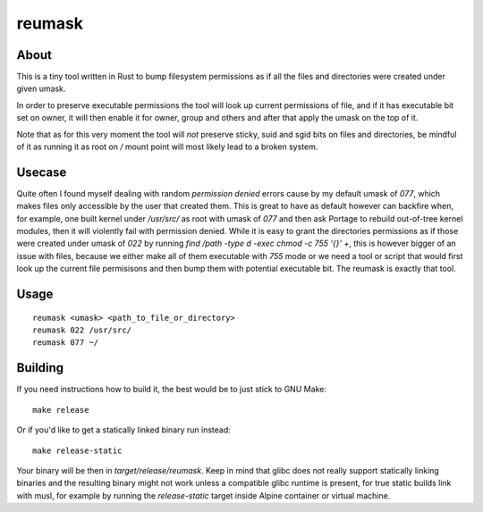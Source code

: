 reumask
=======

About
-----
This is a tiny tool written in Rust to bump filesystem permissions as if all the files and directories were created under given umask.

In order to preserve executable permissions the tool will look up current permissions of file, and if it has executable bit set on owner, it will then enable it for owner, group and others and after that apply the umask on the top of it.

Note that as for this very moment the tool will *not* preserve sticky, suid and sgid bits on files and directories, be mindful of it as running it as root on `/` mount point will most likely lead to a broken system.

Usecase
--------
Quite often I found myself dealing with random `permission denied` errors cause by my default umask of `077`, which makes files only accessible by the user that created them. This is great to have as default however can backfire when, for example, one built kernel under `/usr/src/` as root with umask of `077` and then ask Portage to rebuild out-of-tree kernel modules, then it will violently fail with permission denied. While it is easy to grant the directories permissions as if those were created under umask of `022` by running `find /path -type d -exec chmod -c 755 '{}' +`, this is however bigger of an issue with files, because we either make all of them executable with `755` mode or we need a tool or script that would first look up the current file permisisons and then bump them with potential executable bit. The reumask is exactly that tool.

Usage
-----
::

    reumask <umask> <path_to_file_or_directory>
    reumask 022 /usr/src/
    reumask 077 ~/

Building
--------
If you need instructions how to build it, the best would be to just stick to GNU Make::

    make release

Or if you'd like to get a statically linked binary run instead::

    make release-static

Your binary will be then in `target/release/reumask`. Keep in mind that glibc does not really support statically linking binaries and the resulting binary might not work unless a compatible glibc runtime is present, for true static builds link with musl, for example by running the `release-static` target inside Alpine container or virtual machine.
